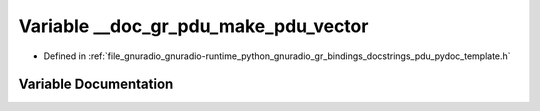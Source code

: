 .. _exhale_variable_pdu__pydoc__template_8h_1af46e6f2eca8e618f1b62daf6bd8b81dc:

Variable __doc_gr_pdu_make_pdu_vector
=====================================

- Defined in :ref:`file_gnuradio_gnuradio-runtime_python_gnuradio_gr_bindings_docstrings_pdu_pydoc_template.h`


Variable Documentation
----------------------


.. doxygenvariable:: __doc_gr_pdu_make_pdu_vector
   :project: gnuradio